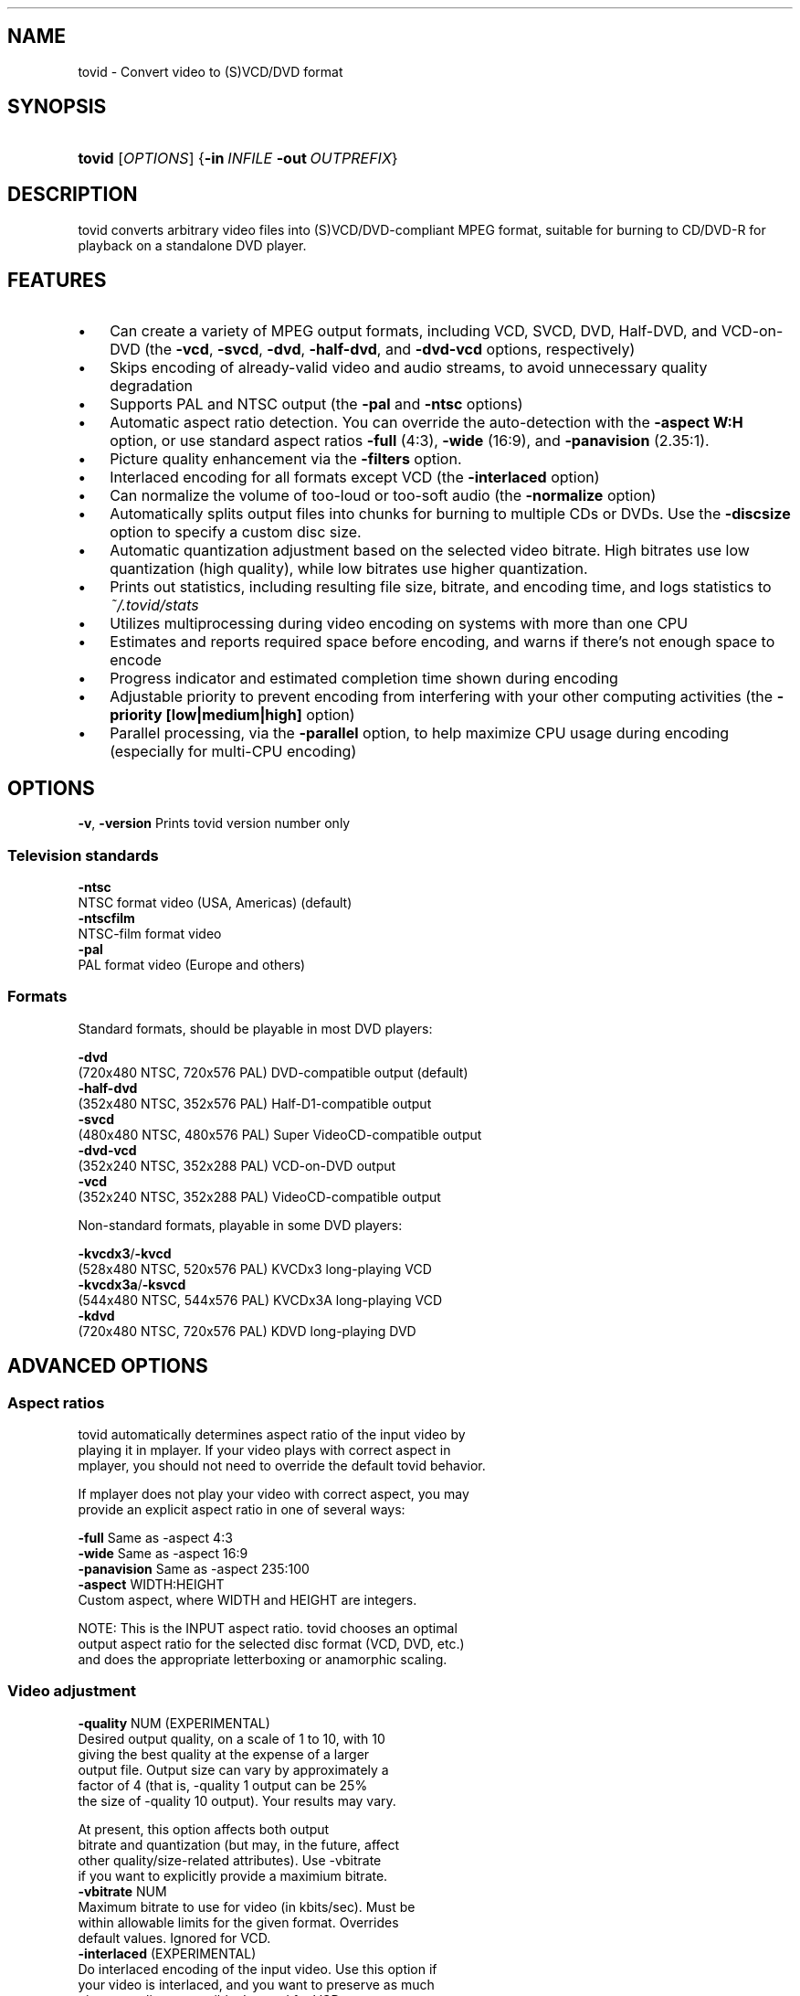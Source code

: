 .\"Generated by db2man.xsl. Don't modify this, modify the source.
.de Sh \" Subsection
.br
.if t .Sp
.ne 5
.PP
\fB\\$1\fR
.PP
..
.de Sp \" Vertical space (when we can't use .PP)
.if t .sp .5v
.if n .sp
..
.de Ip \" List item
.br
.ie \\n(.$>=3 .ne \\$3
.el .ne 3
.IP "\\$1" \\$2
..
.TH "" 1 "" "" ""
.SH NAME
tovid \- Convert video to (S)VCD/DVD format
.SH "SYNOPSIS"
.ad l
.hy 0
.HP 6
\fBtovid\fR [\fIOPTIONS\fR] {\fB\-in\fR\ \fIINFILE\fR\ \fB\-out\fR\ \fIOUTPREFIX\fR}
.ad
.hy

.SH "DESCRIPTION"

.PP
tovid converts arbitrary video files into (S)VCD/DVD\-compliant MPEG format, suitable for burning to CD/DVD\-R for playback on a standalone DVD player\&.

.SH "FEATURES"

.TP 3
\(bu
Can create a variety of MPEG output formats, including VCD, SVCD, DVD, Half\-DVD, and VCD\-on\-DVD (the \fB\-vcd\fR, \fB\-svcd\fR, \fB\-dvd\fR, \fB\-half\-dvd\fR, and \fB\-dvd\-vcd\fR options, respectively)
.TP
\(bu
Skips encoding of already\-valid video and audio streams, to avoid unnecessary quality degradation
.TP
\(bu
Supports PAL and NTSC output (the \fB\-pal\fR and \fB\-ntsc\fR options)
.TP
\(bu
Automatic aspect ratio detection\&. You can override the auto\-detection with the \fB\-aspect W:H\fR option, or use standard aspect ratios \fB\-full\fR (4:3), \fB\-wide\fR (16:9), and \fB\-panavision\fR (2\&.35:1)\&.
.TP
\(bu
Picture quality enhancement via the \fB\-filters\fR option\&.
.TP
\(bu
Interlaced encoding for all formats except VCD (the \fB\-interlaced\fR option)
.TP
\(bu
Can normalize the volume of too\-loud or too\-soft audio (the \fB\-normalize\fR option)
.TP
\(bu
Automatically splits output files into chunks for burning to multiple CDs or DVDs\&. Use the \fB\-discsize\fR option to specify a custom disc size\&.
.TP
\(bu
Automatic quantization adjustment based on the selected video bitrate\&. High bitrates use low quantization (high quality), while low bitrates use higher quantization\&.
.TP
\(bu
Prints out statistics, including resulting file size, bitrate, and encoding time, and logs statistics to \fI~/\&.tovid/stats\fR
.TP
\(bu
Utilizes multiprocessing during video encoding on systems with more than one CPU
.TP
\(bu
Estimates and reports required space before encoding, and warns if there's not enough space to encode
.TP
\(bu
Progress indicator and estimated completion time shown during encoding
.TP
\(bu
Adjustable priority to prevent encoding from interfering with your other computing activities (the \fB\-priority [low|medium|high]\fR option)
.TP
\(bu
Parallel processing, via the \fB\-parallel\fR option, to help maximize CPU usage during encoding (especially for multi\-CPU encoding)
.LP

.SH "OPTIONS"

.nf

    \fB\-v\fR, \fB\-version\fR    Prints tovid version number only

.fi

.SS "Television standards"

.nf

    \fB\-ntsc\fR
        NTSC format video (USA, Americas) (default)
    \fB\-ntscfilm\fR
        NTSC\-film format video
    \fB\-pal\fR
        PAL format video (Europe and others)

.fi

.SS "Formats"

.nf

Standard formats, should be playable in most DVD players:

    \fB\-dvd\fR
        (720x480 NTSC, 720x576 PAL) DVD\-compatible output (default)
    \fB\-half\-dvd\fR
        (352x480 NTSC, 352x576 PAL) Half\-D1\-compatible output
    \fB\-svcd\fR
        (480x480 NTSC, 480x576 PAL) Super VideoCD\-compatible output
    \fB\-dvd\-vcd\fR
        (352x240 NTSC, 352x288 PAL) VCD\-on\-DVD output
    \fB\-vcd\fR
        (352x240 NTSC, 352x288 PAL) VideoCD\-compatible output

Non\-standard formats, playable in some DVD players:

    \fB\-kvcdx3\fR/\fB\-kvcd\fR
        (528x480 NTSC, 520x576 PAL) KVCDx3 long\-playing VCD
    \fB\-kvcdx3a\fR/\fB\-ksvcd\fR
        (544x480 NTSC, 544x576 PAL) KVCDx3A long\-playing VCD
    \fB\-kdvd\fR
        (720x480 NTSC, 720x576 PAL) KDVD long\-playing DVD

.fi

.SH "ADVANCED OPTIONS"

.SS "Aspect ratios"

.nf

    tovid automatically determines aspect ratio of the input video by
    playing it in mplayer\&. If your video plays with correct aspect in
    mplayer, you should not need to override the default tovid behavior\&.

    If mplayer does not play your video with correct aspect, you may
    provide an explicit aspect ratio in one of several ways:

        \fB\-full\fR           Same as \-aspect 4:3
        \fB\-wide\fR           Same as \-aspect 16:9
        \fB\-panavision\fR     Same as \-aspect 235:100
        \fB\-aspect\fR WIDTH:HEIGHT
            Custom aspect, where WIDTH and HEIGHT are integers\&.

    NOTE: This is the INPUT aspect ratio\&. tovid chooses an optimal
    output aspect ratio for the selected disc format (VCD, DVD, etc\&.)
    and does the appropriate letterboxing or anamorphic scaling\&.

.fi

.SS "Video adjustment"

.nf

  \fB\-quality\fR NUM (EXPERIMENTAL)
        Desired output quality, on a scale of 1 to 10, with 10
        giving the best quality at the expense of a larger
        output file\&. Output size can vary by approximately a
        factor of 4 (that is, \-quality 1 output can be 25%
        the size of \-quality 10 output)\&. Your results may vary\&.
        
        At present, this option affects both output
        bitrate and quantization (but may, in the future, affect
        other quality/size\-related attributes)\&. Use \-vbitrate
        if you want to explicitly provide a maximium bitrate\&.
  \fB\-vbitrate\fR NUM
        Maximum bitrate to use for video (in kbits/sec)\&. Must be
        within allowable limits for the given format\&. Overrides
        default values\&. Ignored for VCD\&.
  \fB\-interlaced\fR (EXPERIMENTAL)
        Do interlaced encoding of the input video\&. Use this option if
        your video is interlaced, and you want to preserve as much
        picture quality as possible\&. Ignored for VCD\&.
  \fB\-deinterlace\fR (DEPRECATED)
        Use this option if your source video is interlaced\&. You can
        usually tell if you can see a bunch of horizontal lines when
        you pause the video during playback\&. If you have recorded
        a video from TV or your VCR, it may be interlaced\&. Use this
        option to convert to progressive (non\-interlaced) video\&. This
        option is DEPRECATED, and will probably be ditched in favor of
        interlaced encoding, which is better in almost every way\&.
  \fB\-subtitles\fR FILE
        Get subtitles from FILE and encode them into the video\&.
        WARNING: This hard\-codes the subtitles into the video, and you
        cannot turn them off while viewing the video\&. By default, no
        subtitles are loaded\&. If your video is already compliant with the
        chosen output format, it will be re\-encoded to include the subtitles\&.
  \fB\-type\fR {live|animation|bw}
        Optimize video encoding for different kinds of video\&. Use
        'live' (default) for live\-action video, use 'animation' for
        cartoons or anime, and 'bw' for black\-and\-white video\&.
        This option currently only has an effect with KVCD/KSVCD
        output formats; other formats may support this in the future\&.
  \fB\-safe\fR PERCENT
        Fit the video within a safe area defined by PERCENT\&. For example,
        "\-safe 90%" will scale the video to 90% of the width/height of
        the output resolution, and pad the edges with a black border\&. Use
        this if some of the picture is cut off when played on your TV\&.
        The percent sign is optional\&.
  \fB\-filters\fR {none,denoise,contrast,all} (default none)
        Apply post\-processing filters to enhance the video\&. If your input
        video is very high quality, use 'none'\&. If your input video is grainy,
        use 'denoise'; if it looks washed out or faded, use 'contrast'\&. You
        can use multiple filters separated by commas\&. To apply all filters,
        use 'all'\&.
  \fB\-fps\fR RATIO
        Force input video to be interpreted as [NUM] frames per second\&.
        May be necessary for some ASF, MOV, or other videos\&. NUM
        should be an integer ratio such as "24000:1001" (23\&.976fps),
        "30000:1001" (29\&.97fps), or "25:1" (25fps)\&. This option is
        temporary, and may disappear in future releases\&.

.fi

.SS "Audio adjustment"

.nf

  \fB\-normalize\fR
        Normalize the volume of the audio\&. Useful if the audio is too
        quiet or too loud, or you want to make volume consistent for
        a bunch of videos\&.
  \fB\-abitrate\fR \fINUM\fR
        Encode audio at \fINUM\fR kilobits per second\&.
        Reasonable values include 128, 224, and 384\&. The default is 224 kbits/sec,
        good enough for most encodings\&. The value must be within the allowable
        range for the chosen disc format; Ignored for VCD, which must be 224\&.

.fi

.SS "Other options"

.nf

  \fB\-debug\fR             
        Print extra debugging information to the log file\&. Useful in
        diagnosing problems if they occur\&. This option also leaves
        the log file (with a \&.log extension) in the directory after
        encoding finishes\&.
  \fB\-priority\fR {low|medium|high}
        Sets the main encoding process to the given priority\&. With
        high priority, it may take other programs longer to load
        and respond\&. With lower priority, other programs will be
        more responsive, but encoding may take 30\-40% longer\&.
        The default is high priority\&.
  \fB\-discsize\fR \fINUM\fR
        Sets the desired target DVD/CD\-R size to \fINUM\fR MB (10^6)\&.
        Default is 700 for CD, 4500 for DVD\&. Use higher values at your own
        risk\&. Use 650 or lower if you plan to burn to smaller\-capacity CDs\&.
  \fB\-parallel\fR
        Will perform encode/rip processes in parallel using named
        pipes\&. Maximizes CPU utilization and minimizes disk usage\&.
  \fB\-update\fR \fISECS\fR
        Print status updates at intervals of SECS seconds\&. This affects
        how regularly the progress\-meter is updated\&. The default is once
        per second
  \fB\-mplayeropts\fR "\fIOPTIONS\fR"
        Append \fIOPTIONS\fR to the mplayer command run during video encoding\&.
        Use this if you want to add specific video filters (documented in
        the mplayer manual page)\&. Overriding some options will cause
        encoding to fail, so use this with caution!
  \fB\-ffmpeg\fR (EXPERIMENTAL)
        Use ffmpeg for video encoding, instead of mplayer/mpeg2enc\&.
        Encoding will be noticeably faster; (S)VCD and DVD are supported,
        but KVCD/KDVD is not fully supported yet\&.
  \fB\-nofifo\fR (EXPERIMENTAL)
        Do not use a FIFO pipe for video encoding\&. If you are getting
        "Broken pipe" errors with normal encoding, try this option\&.
        WARNING: This uses lots of disk space (about 2 GB per minute of
        video)\&.

.fi

.SH "EXAMPLES"

.PP
None yet

.SH "CONTACT"

.PP
For further assistance, contact information, forum and IRC links, please refer to the tovid homepage: \fIhttp://tovid.org/\fR\&.

.SH AUTHOR
Eric Pierce.
